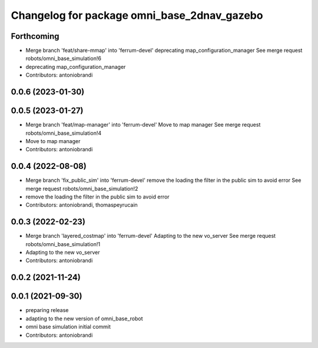 ^^^^^^^^^^^^^^^^^^^^^^^^^^^^^^^^^^^^^^^^^^^^
Changelog for package omni_base_2dnav_gazebo
^^^^^^^^^^^^^^^^^^^^^^^^^^^^^^^^^^^^^^^^^^^^

Forthcoming
-----------
* Merge branch 'feat/share-mmap' into 'ferrum-devel'
  deprecating map_configuration_manager
  See merge request robots/omni_base_simulation!6
* deprecating map_configuration_manager
* Contributors: antoniobrandi

0.0.6 (2023-01-30)
------------------

0.0.5 (2023-01-27)
------------------
* Merge branch 'feat/map-manager' into 'ferrum-devel'
  Move to map manager
  See merge request robots/omni_base_simulation!4
* Move to map manager
* Contributors: antoniobrandi

0.0.4 (2022-08-08)
------------------
* Merge branch 'fix_public_sim' into 'ferrum-devel'
  remove the loading the filter in the public sim to avoid error
  See merge request robots/omni_base_simulation!2
* remove the loading the filter in the public sim to avoid error
* Contributors: antoniobrandi, thomaspeyrucain

0.0.3 (2022-02-23)
------------------
* Merge branch 'layered_costmap' into 'ferrum-devel'
  Adapting to the new vo_server
  See merge request robots/omni_base_simulation!1
* Adapting to the new vo_server
* Contributors: antoniobrandi

0.0.2 (2021-11-24)
------------------

0.0.1 (2021-09-30)
------------------
* preparing release
* adapting to the new version of omni_base_robot
* omni base simulation initial commit
* Contributors: antoniobrandi
